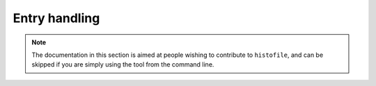 Entry handling
==============

.. note::

    The documentation in this section is aimed at people wishing to contribute
    to ``histofile``, and can be skipped if you are simply using the tool from
    the command line.

.. function:: wrap_entry(text, width=72, initial_indent="", subsequent_indent=initial_indent)

    Wrap text for output.

    :param text: Text to format
    :param width: Width of formatted text
    :param initial_indent: String to indent first line with
    :param subsequent_indent: String to indent all but the first line with
    :returns: Wrapped text

.. function:: find_entries(path)

    List valid history entries.

    :param path: Path to search
    :returns: Matching entries

.. function:: name_to_time(f)

    Read time from filename

    :param f: Filename to scan
    :returns: ISO-8601 formatted date string
